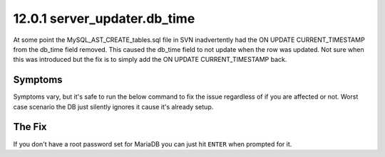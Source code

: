 =============================
12.0.1 server_updater.db_time
=============================

At some point the MySQL_AST_CREATE_tables.sql file in SVN inadvertently had the ON UPDATE CURRENT_TIMESTAMP from the db_time field removed. This caused the db_time field to not update when the row was updated. Not sure when this was introduced but the fix is to simply add the ON UPDATE CURRENT_TIMESTAMP back.

Symptoms
--------
Symptoms vary, but it's safe to run the below command to fix the issue regardless of if you are affected or not. Worst case scenario the DB just silently ignores it cause it's already setup.

The Fix
-------
If you don't have a root password set for MariaDB you can just hit ``ENTER`` when prompted for it.

.. code-block:: bash
   :caption: Create ON UPDATE CURRENT_TIMESTAMP for db_time

   mysql -uroot -p asterisk -e "ALTER TABLE server_updater MODIFY db_time TIMESTAMP DEFAULT CURRENT_TIMESTAMP ON UPDATE CURRENT_TIMESTAMP;"
   


